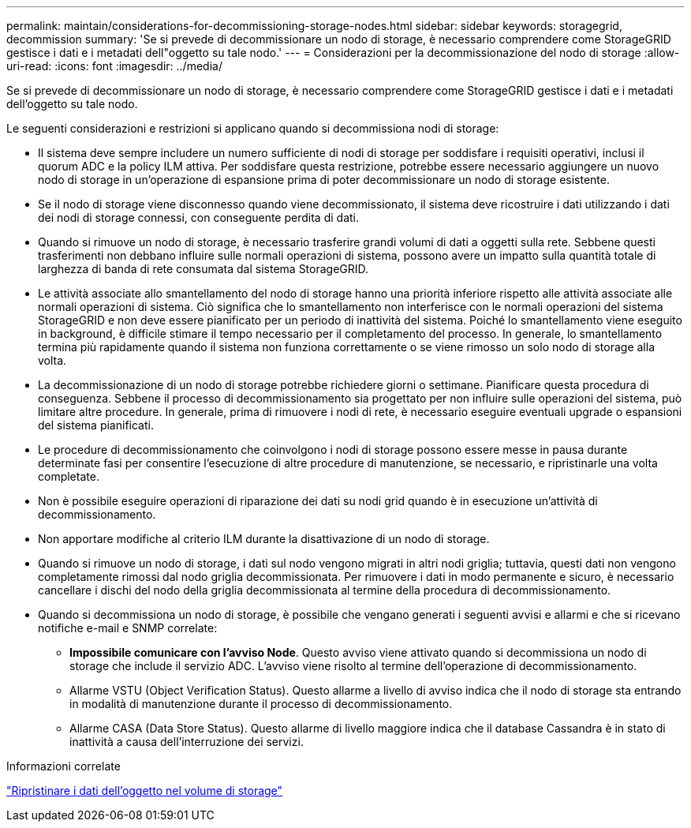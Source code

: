 ---
permalink: maintain/considerations-for-decommissioning-storage-nodes.html 
sidebar: sidebar 
keywords: storagegrid, decommission 
summary: 'Se si prevede di decommissionare un nodo di storage, è necessario comprendere come StorageGRID gestisce i dati e i metadati dell"oggetto su tale nodo.' 
---
= Considerazioni per la decommissionazione del nodo di storage
:allow-uri-read: 
:icons: font
:imagesdir: ../media/


[role="lead"]
Se si prevede di decommissionare un nodo di storage, è necessario comprendere come StorageGRID gestisce i dati e i metadati dell'oggetto su tale nodo.

Le seguenti considerazioni e restrizioni si applicano quando si decommissiona nodi di storage:

* Il sistema deve sempre includere un numero sufficiente di nodi di storage per soddisfare i requisiti operativi, inclusi il quorum ADC e la policy ILM attiva. Per soddisfare questa restrizione, potrebbe essere necessario aggiungere un nuovo nodo di storage in un'operazione di espansione prima di poter decommissionare un nodo di storage esistente.
* Se il nodo di storage viene disconnesso quando viene decommissionato, il sistema deve ricostruire i dati utilizzando i dati dei nodi di storage connessi, con conseguente perdita di dati.
* Quando si rimuove un nodo di storage, è necessario trasferire grandi volumi di dati a oggetti sulla rete. Sebbene questi trasferimenti non debbano influire sulle normali operazioni di sistema, possono avere un impatto sulla quantità totale di larghezza di banda di rete consumata dal sistema StorageGRID.
* Le attività associate allo smantellamento del nodo di storage hanno una priorità inferiore rispetto alle attività associate alle normali operazioni di sistema. Ciò significa che lo smantellamento non interferisce con le normali operazioni del sistema StorageGRID e non deve essere pianificato per un periodo di inattività del sistema. Poiché lo smantellamento viene eseguito in background, è difficile stimare il tempo necessario per il completamento del processo. In generale, lo smantellamento termina più rapidamente quando il sistema non funziona correttamente o se viene rimosso un solo nodo di storage alla volta.
* La decommissionazione di un nodo di storage potrebbe richiedere giorni o settimane. Pianificare questa procedura di conseguenza. Sebbene il processo di decommissionamento sia progettato per non influire sulle operazioni del sistema, può limitare altre procedure. In generale, prima di rimuovere i nodi di rete, è necessario eseguire eventuali upgrade o espansioni del sistema pianificati.
* Le procedure di decommissionamento che coinvolgono i nodi di storage possono essere messe in pausa durante determinate fasi per consentire l'esecuzione di altre procedure di manutenzione, se necessario, e ripristinarle una volta completate.
* Non è possibile eseguire operazioni di riparazione dei dati su nodi grid quando è in esecuzione un'attività di decommissionamento.
* Non apportare modifiche al criterio ILM durante la disattivazione di un nodo di storage.
* Quando si rimuove un nodo di storage, i dati sul nodo vengono migrati in altri nodi griglia; tuttavia, questi dati non vengono completamente rimossi dal nodo griglia decommissionata. Per rimuovere i dati in modo permanente e sicuro, è necessario cancellare i dischi del nodo della griglia decommissionata al termine della procedura di decommissionamento.
* Quando si decommissiona un nodo di storage, è possibile che vengano generati i seguenti avvisi e allarmi e che si ricevano notifiche e-mail e SNMP correlate:
+
** *Impossibile comunicare con l'avviso Node*. Questo avviso viene attivato quando si decommissiona un nodo di storage che include il servizio ADC. L'avviso viene risolto al termine dell'operazione di decommissionamento.
** Allarme VSTU (Object Verification Status). Questo allarme a livello di avviso indica che il nodo di storage sta entrando in modalità di manutenzione durante il processo di decommissionamento.
** Allarme CASA (Data Store Status). Questo allarme di livello maggiore indica che il database Cassandra è in stato di inattività a causa dell'interruzione dei servizi.




.Informazioni correlate
link:restoring-object-data-to-storage-volume.html["Ripristinare i dati dell'oggetto nel volume di storage"]
